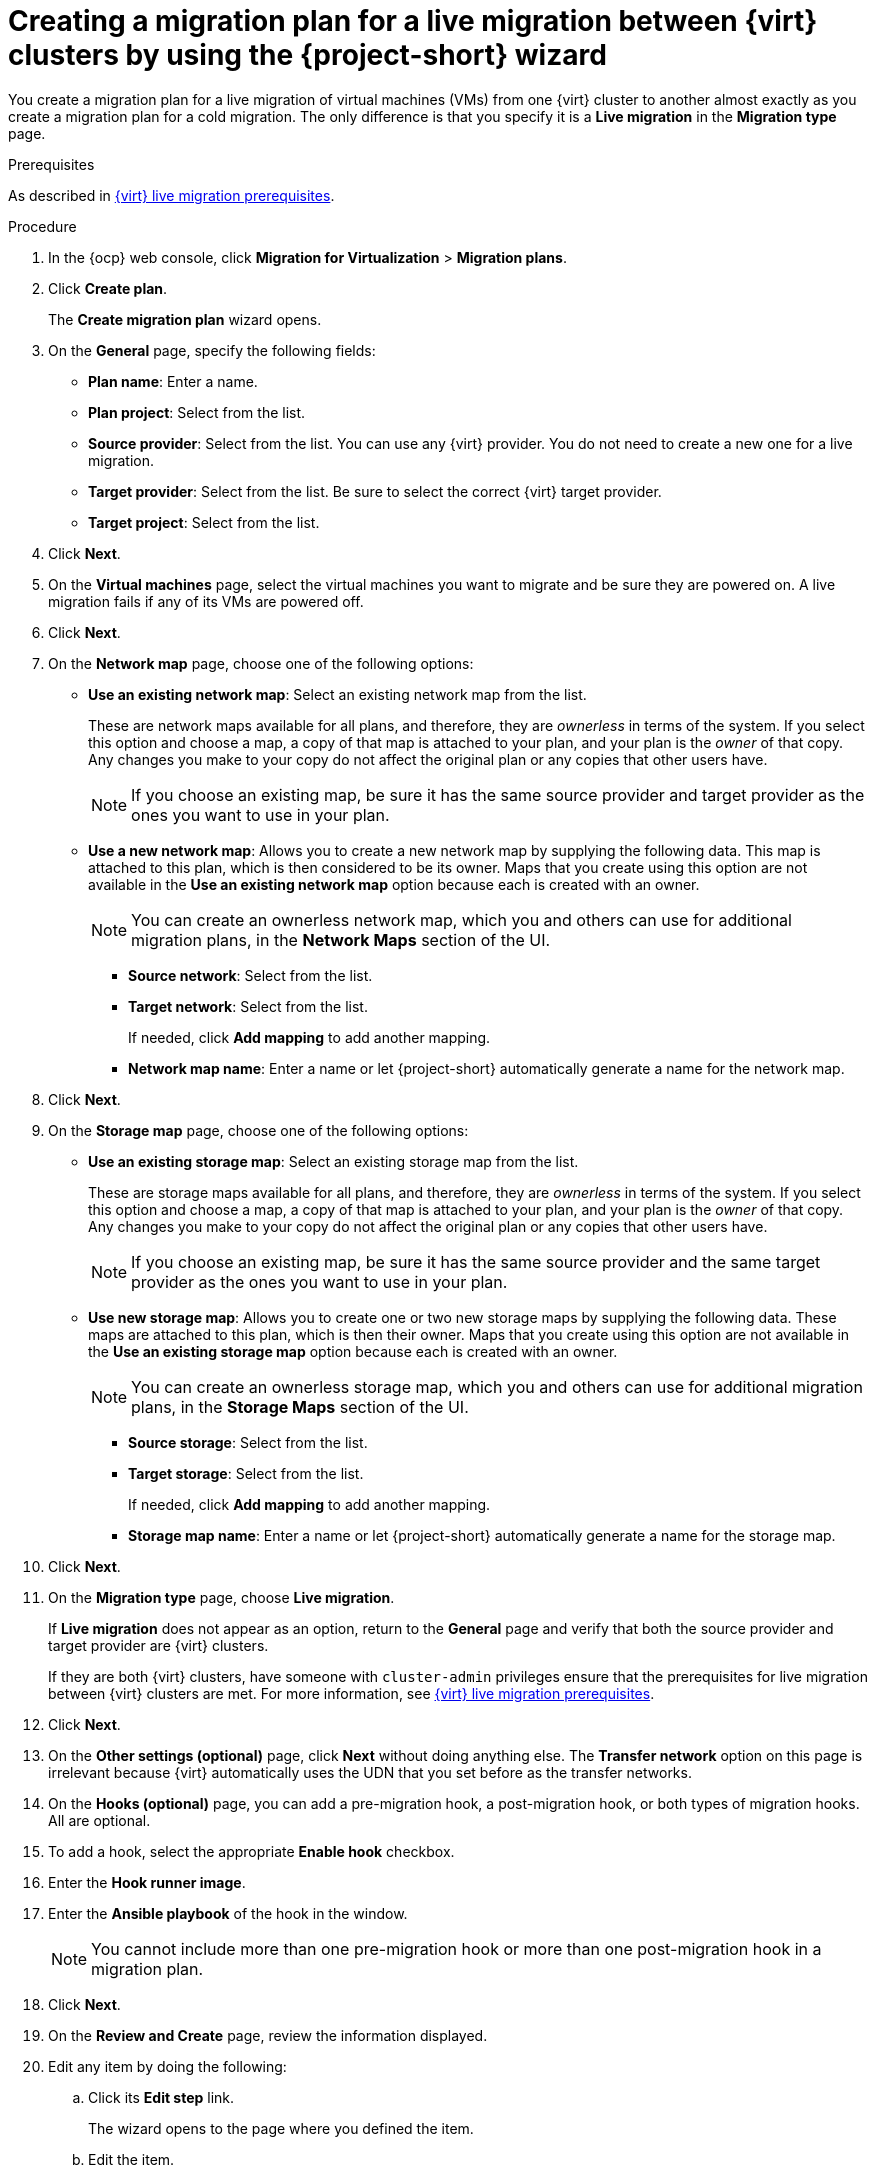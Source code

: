 // Module included in the following assemblies:
//
// * documentation/doc-Migration_Toolkit_for_Virtualization/master.adoc

:_content-type: PROCEDURE
[id="creating-plan-wizard-cnv-live_{context}"]
= Creating a migration plan for a live migration between {virt} clusters by using the {project-short} wizard

[role="_abstract"]
You create a migration plan for a live migration of virtual machines (VMs) from one {virt} cluster to another almost exactly as you create a migration plan for a cold migration. The only difference is that you specify it is a *Live migration* in the *Migration type* page.

.Prerequisites

As described in xref:cnv-cnv-live-prerequisites_mtv[{virt} live migration prerequisites].


.Procedure

. In the {ocp} web console, click *Migration for Virtualization* > *Migration plans*.
. Click *Create plan*.
+
The *Create migration plan* wizard opens.
+
. On the *General* page, specify the following fields:

* *Plan name*: Enter a name.
* *Plan project*: Select from the list.
* *Source provider*: Select from the list. You can use any {virt} provider. You do not need to create a new one for a live migration. 
* *Target provider*: Select from the list. Be sure to select the correct {virt} target provider.
* *Target project*: Select from the list.

. Click *Next*.
+
. On the *Virtual machines* page, select the virtual machines you want to migrate and be sure they are powered on. A live migration fails if any of its VMs are powered off.
+
. Click *Next*.
+
. On the *Network map* page, choose one of the following options:

* *Use an existing network map*: Select an existing network map from the list.
+
These are network maps available for all plans, and therefore, they are _ownerless_ in terms of the system. If you select this option and choose a map, a copy of that map is attached to your plan, and your plan is the _owner_ of that copy. Any changes you make to your copy do not affect the original plan or any copies that other users have.
+
[NOTE]
====
If you choose an existing map, be sure it has the same source provider and target provider as the ones you want to use in your plan.
====

* *Use a new network map*: Allows you to create a new network map by supplying the following data. This map is attached to this plan, which is then considered to be its owner. Maps that you create using this option are not available in the *Use an existing network map* option because each is created with an owner.
+
[NOTE]
====
You can create an ownerless network map, which you and others can use for additional migration plans, in the *Network Maps* section of the UI.
====

** *Source network*: Select from the list.
** *Target network*: Select from the list.
+
If needed, click *Add mapping* to add another mapping.
** *Network map name*: Enter a name or let {project-short} automatically generate a name for the network map.

. Click *Next*.
+
. On the *Storage map* page, choose one of the following options:

* *Use an existing storage map*: Select an existing storage map from the list.
+
These are storage maps available for all plans, and therefore, they are _ownerless_ in terms of the system. If you select this option and choose a map, a copy of that map is attached to your plan, and your plan is the _owner_ of that copy. Any changes you make to your copy do not affect the original plan or any copies that other users have.
+
[NOTE]
====
If you choose an existing map, be sure it has the same source provider and the same target provider as the ones you want to use in your plan.
====

* *Use new storage map*: Allows you to create one or two new storage maps by supplying the following data. These maps are attached to this plan, which is then their owner. Maps that you create using this option are not available in the *Use an existing storage map* option because each is created with an owner.
+
[NOTE]
====
You can create an ownerless storage map, which you and others can use for additional migration plans, in the *Storage Maps* section of the UI.
====

** *Source storage*: Select from the list.
** *Target storage*: Select from the list.
+
If needed, click *Add mapping* to add another mapping.
** *Storage map name*: Enter a name or let {project-short} automatically generate a name for the storage map.

. Click *Next*.
+
// Migration type page
. On the *Migration type* page, choose *Live migration*.
+
If *Live migration* does not appear as an option, return to the *General* page and verify that both the source provider and target provider are {virt} clusters.
+
If they are both {virt} clusters, have someone with `cluster-admin` privileges ensure that the prerequisites for live migration between {virt} clusters are met. For more information, see xref:cnv-cnv-live-prerequisites_mtv[{virt} live migration prerequisites].

. Click *Next*.
+
. On the *Other settings (optional)* page, click *Next* without doing anything else. The *Transfer network* option on this page is irrelevant because {virt} automatically uses the UDN that you set before as the transfer networks.
+
. On the *Hooks (optional)* page, you can add a pre-migration hook, a post-migration hook, or both types of migration hooks. All are optional.

. To add a hook, select the appropriate *Enable hook* checkbox.
. Enter the *Hook runner image*.
. Enter the *Ansible playbook* of the hook in the window.
+
[NOTE]
====
You cannot include more than one pre-migration hook or more than one post-migration hook in a migration plan.
====

. Click *Next*.
+
// Review and create page
. On the *Review and Create* page, review the information displayed.
. Edit any item by doing the following:

.. Click its *Edit step* link.
+
The wizard opens to the page where you defined the item.
.. Edit the item.
.. Either click *Next* to advance to the next page of the wizard, or click *Skip to review* to return directly to the *Review and create* page.

. When you finish reviewing the details of the plan, click *Create plan*. {project-short} validates your plan.
+
When your plan is validated, the *Plan details* page for your plan opens in the *Details* tab.
 
. In addition to listing details based on your entries in the wizard, the *Plan details* tab includes the following two sections after the details of the plan:
+
* *Migration history*: Details about successful and unsuccessful attempts to run the plan
* *Conditions*: Any changes that need to be made to the plan so that it can run successfully
+
. When you have fixed all conditions listed, you can run your plan from the *Plans* page.
+
The *Plan details* page also includes five additional tabs, which are described in the table that follows:
+
[cols="1,1,1,1,1",options="header"]
.Tabs of the Plan details page
|===
|YAML
|Virtual Machines
|Resources
|Mappings
|Hooks

|Editable YAML `Plan` manifest based on your plan's details including source provider, network and storage maps, VMs, and any issues with your VMs
|The VMs the plan migrates
|Calculated resources: VMs, CPUs, and total memory for both total VMs and running VMs
|Editable specification of the network and storage maps used by your plan
|Updatable specification of the hooks used by your plan, if any
|===

